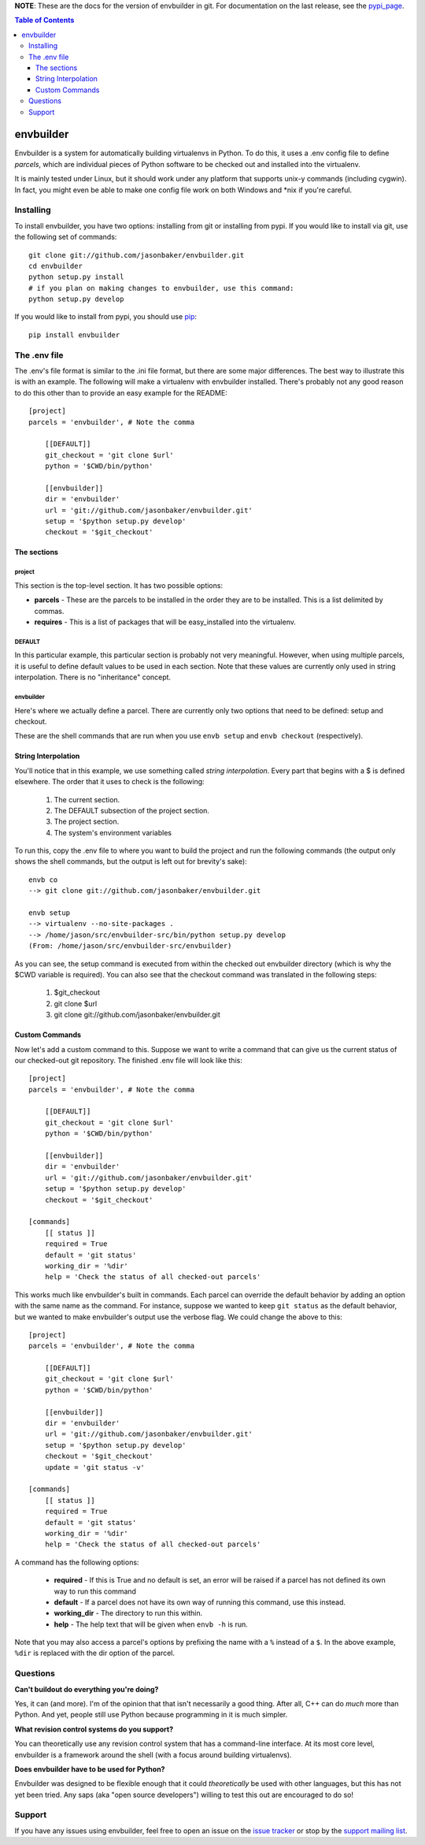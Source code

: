 
**NOTE**:  These are the docs for the version of envbuilder in git.  For
documentation on the last release, see the `pypi_page <http://pypi.python.org/pypi/envbuilder/>`_.

.. split here

.. contents:: Table of Contents
    :depth: 3

envbuilder
===============

Envbuilder is a system for automatically building virtualenvs in Python.
To do this, it uses a .env config file to define *parcels*, which are
individual pieces of Python software to be checked out and installed into
the virtualenv.

It is mainly tested under Linux, but it should work under any platform that
supports unix-y commands (including cygwin).  In fact, you might even be
able to make one config file work on both Windows and \*nix if you're
careful.

Installing
-------------

To install envbuilder, you have two options:  installing from git or installing
from pypi.  If you would like to install via git, use the following set of
commands::

    git clone git://github.com/jasonbaker/envbuilder.git
    cd envbuilder
    python setup.py install 
    # if you plan on making changes to envbuilder, use this command:
    python setup.py develop

If you would like to install from pypi, you should use `pip <http://pypi.python.org/pypi/pip/0.6.1>`_::

    pip install envbuilder

The .env file
------------------

The .env's file format is similar to the .ini file format, but there are
some major differences.  The best way to illustrate this is with an example.
The following will make a virtualenv with envbuilder installed.  There's
probably not any good reason to do this other than to provide an easy
example for the README::

    [project]
    parcels = 'envbuilder', # Note the comma

        [[DEFAULT]]
        git_checkout = 'git clone $url'
        python = '$CWD/bin/python'
		
        [[envbuilder]]
        dir = 'envbuilder'
        url = 'git://github.com/jasonbaker/envbuilder.git'
        setup = '$python setup.py develop'
        checkout = '$git_checkout'



The sections
~~~~~~~~~~~~~~~~~~

project
++++++++++++++++++++

This section is the top-level section.  It has two possible options:

* **parcels** - These are the parcels to be installed in the order they are
  to be installed.  This is a list delimited by commas.

* **requires** - This is a list of packages that will be easy_installed into
  the virtualenv.

DEFAULT
+++++++++++++++++++++

In this particular example, this particular section is probably
not very meaningful.  However, when using multiple parcels, it is useful to
define default values to be used in each section.  Note that these values
are currently only used in string interpolation.  There is no "inheritance"
concept.

envbuilder
+++++++++++++++++++++

Here's where we actually define a parcel.  There are 
currently only two options that need to be defined: setup and checkout.

These are the shell commands that are run when you use ``envb 
setup`` and ``envb checkout`` (respectively).

String Interpolation
~~~~~~~~~~~~~~~~~~~~~~~~~

You'll notice that in this example, we use something called
*string interpolation*.  Every part that begins with a $ is defined
elsewhere.  The order that it uses to check is the following:

   1. The current section.
   2. The DEFAULT subsection of the project section.
   3. The project section.
   4. The system's environment variables

To run this, copy the .env file to where you want to build the project and
run the following commands (the output only shows the shell commands, but the
output is left out for brevity's sake)::

    envb co
    --> git clone git://github.com/jasonbaker/envbuilder.git

    envb setup
    --> virtualenv --no-site-packages .
    --> /home/jason/src/envbuilder-src/bin/python setup.py develop
    (From: /home/jason/src/envbuilder-src/envbuilder)

As you can see, the setup command is executed from within the checked out
envbuilder directory (which is why the $CWD variable is required).  You can 
also see that the checkout command was translated in the following steps:

 1. $git_checkout
 2. git clone $url
 3. git clone git://github.com/jasonbaker/envbuilder.git

Custom Commands
~~~~~~~~~~~~~~~~~~~~~

Now let's add a custom command to this.  Suppose we want to write a command
that can give us the current status of our checked-out git repository.  The
finished .env file will look like this::

    [project]
    parcels = 'envbuilder', # Note the comma
    
    	[[DEFAULT]]
    	git_checkout = 'git clone $url'
    	python = '$CWD/bin/python'
    		
    	[[envbuilder]]
    	dir = 'envbuilder'
    	url = 'git://github.com/jasonbaker/envbuilder.git'
    	setup = '$python setup.py develop'
    	checkout = '$git_checkout'
        
    [commands]
    	[[ status ]]
    	required = True
    	default = 'git status'
    	working_dir = '%dir'
    	help = 'Check the status of all checked-out parcels'

This works much like envbuilder's built in commands.  Each parcel can
override the default behavior by adding an option with the same name
as the command.  For instance, suppose we wanted to keep ``git status``
as the default behavior, but we wanted to make envbuilder's output use
the verbose flag.  We could change the above to this::

    [project]
    parcels = 'envbuilder', # Note the comma
    
    	[[DEFAULT]]
    	git_checkout = 'git clone $url'
    	python = '$CWD/bin/python'
    		
    	[[envbuilder]]
    	dir = 'envbuilder'
    	url = 'git://github.com/jasonbaker/envbuilder.git'
    	setup = '$python setup.py develop'
    	checkout = '$git_checkout'
	update = 'git status -v'
        
    [commands]
    	[[ status ]]
    	required = True
    	default = 'git status'
    	working_dir = '%dir'
    	help = 'Check the status of all checked-out parcels'

A command has the following options:

 * **required** - If this is True and no default is set, an error will
   be raised if a parcel has not defined its own way to run this command
 * **default** - If a parcel does not have its own way of running this
   command, use this instead.
 * **working_dir** - The directory to run this within.
 * **help** - The help text that will be given when ``envb -h`` is
   run.

Note that you may also access a parcel's options by prefixing the name with
a ``%`` instead of a ``$``.  In the above example, ``%dir`` is replaced
with the dir option of the parcel.

Questions
------------------

**Can't buildout do everything you're doing?**

Yes, it can (and more).  I'm of the opinion that that isn't necessarily a
good thing.  After all, C++ can do *much* more than Python.  And yet,
people still use Python because programming in it is much simpler.

**What revision control systems do you support?**

You can theoretically use any revision control system that has a 
command-line interface.  At its most core level, envbuilder is a
framework around the shell (with a focus around building virtualenvs).

**Does envbuilder have to be used for Python?**

Envbuilder was designed to be flexible enough that it could *theoretically*
be used with other languages, but this has not yet been tried.  Any saps 
(aka "open source developers") willing to test this out are encouraged
to do so!

Support
------------------

If you have any issues using envbuilder, feel free to open an issue on the
`issue tracker <http://github.com/jasonbaker/envbuilder/issues>`_ or stop
by the `support mailing list <http://groups.google.com/group/envbuilder>`_.
